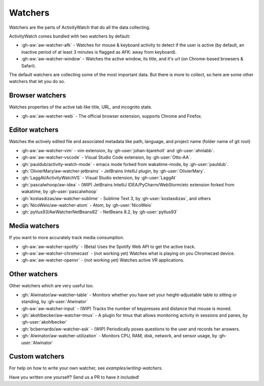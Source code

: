 Watchers
========

Watchers are the parts of ActivityWatch that do all the data collecting.

ActivityWatch comes bundled with two watchers by default:

- :gh-aw:`aw-watcher-afk` - Watches for mouse & keyboard activity to detect if the user is active (by default, an inactive period of at least 3 minutes is flagged as AFK: away from keyboard).
- :gh-aw:`aw-watcher-window` - Watches the active window, its title, and it's url (on Chrome-based browsers & Safari).

The default watchers are collecting some of the most important data.
But there is more to collect, so here are some other watchers that let you do so.

Browser watchers
----------------

Watches properties of the active tab like title, URL, and incognito state.

- :gh-aw:`aw-watcher-web` - The official browser extension, supports Chrome and Firefox.

Editor watchers
---------------

Watches the actively edited file and associated metadata like path, language, and project name (folder name of git root)

- :gh-aw:`aw-watcher-vim` - vim extension, by :gh-user:`johan-bjareholt` and :gh-user:`ahnlabb`.
- :gh-aw:`aw-watcher-vscode` - Visual Studio Code extension, by :gh-user:`Otto-AA`.
- :gh:`pauldub/activity-watch-mode` - emacs mode forked from wakatime-mode, by :gh-user:`pauldub`.
- :gh:`OlivierMary/aw-watcher-jetbrains` - JetBrains IntelliJ plugin, by :gh-user:`OlivierMary`.
- :gh:`LaggAt/ActivityWatchVS` - Visual Studio extension, by :gh-user:`LaggAt`
- :gh:`pascalwhoop/aw-idea` - (WIP) JetBrains IntelliJ IDEA/PyCharm/WebStorm/etc extension forked from wakatime, by :gh-user:`pascalwhoop`
- :gh:`kostasdizas/aw-watcher-sublime` - Sublime Text 3, by :gh-user:`kostasdizas`, and others
- :gh:`NicoWeio/aw-watcher-atom` - Atom, by :gh-user:`NicoWeio`
- :gh:`pytlus93/AwWatcherNetBeans82` - NetBeans 8.2, by :gh-user:`pytlus93`

Media watchers
--------------

If you want to more accurately track media consumption.

- :gh-aw:`aw-watcher-spotify` - (Beta) Uses the Spotify Web API to get the active track.
- :gh-aw:`aw-watcher-chromecast` - (not working yet) Watches what is playing on you Chromecast device.
- :gh-aw:`aw-watcher-openvr` - (not working yet) Watches active VR applications.

Other watchers
--------------

Other watchers which are very useful too.

- :gh:`Alwinator/aw-watcher-table` - Monitors whether you have set your height-adjustable table to sitting or standing, by :gh-user:`Alwinator`
- :gh-aw:`aw-watcher-input` - (WIP) Tracks the number of keypresses and distance that mouse is moved.
- :gh:`akohlbecker/aw-watcher-tmux` - A plugin for tmux that allows monitoring activity in sessions and panes, by :gh-user:`akohlbecker`
- :gh:`bcbernardo/aw-watcher-ask` - (WIP) Periodically poses questions to the user and records her answers.
- :gh:`Alwinator/aw-watcher-utilization` - Monitors CPU, RAM, disk, network, and sensor usage, by :gh-user:`Alwinator`

Custom watchers
---------------

For help on how to write your own watcher, see `examples/writing-watchers`.

Have you written one yourself? Send us a PR to have it included!
